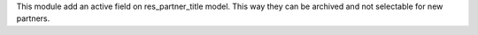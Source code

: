 This module add an active field on res_partner_title model. This way they can be archived and not selectable for new partners.
